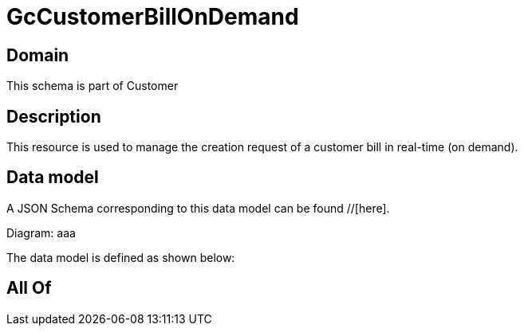 = GcCustomerBillOnDemand

[#domain]
== Domain

This schema is part of Customer

[#description]
== Description
This resource is used to manage the creation request of a customer bill in real-time (on demand).


[#data_model]
== Data model

A JSON Schema corresponding to this data model can be found //[here].

Diagram:
aaa

The data model is defined as shown below:


[#all_of]
== All Of

